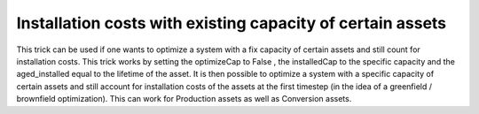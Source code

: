 .. _costs_examples:

Installation costs with existing capacity of certain assets
###########################################################

This trick can be used if one wants to optimize a system with a fix capacity of certain assets and still count for installation costs. This trick works by setting the optimizeCap to False , the installedCap to the specific capacity and the aged_installed equal to the lifetime of the asset. It is then possible to optimize a system with a specific capacity of certain assets and still account for installation costs of the assets at the first timestep (in the idea of a greenfield / brownfield optimization). This can work for Production assets as well as Conversion assets.